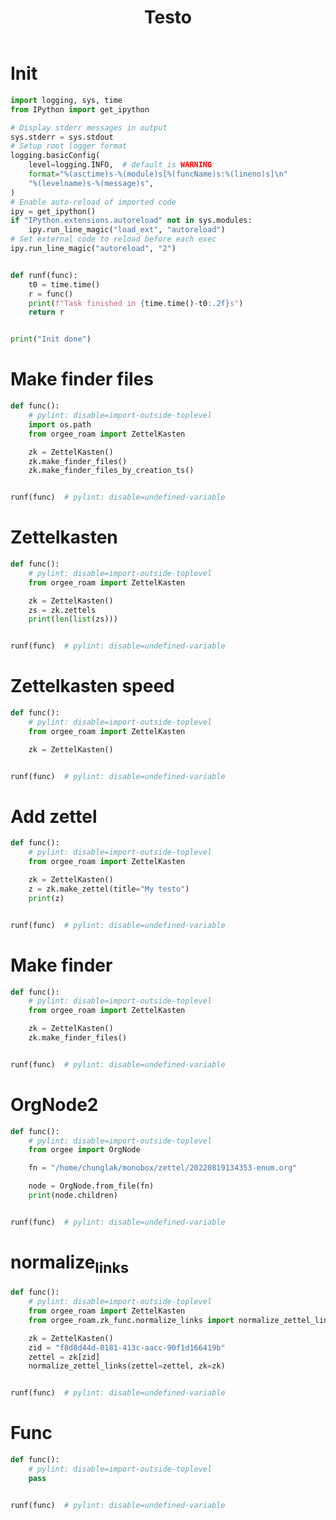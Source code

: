 #+title: Testo
#+property: header-args:jupyter-python :kernel orgee-roam :session testo

* Init
#+begin_src jupyter-python :async yes
import logging, sys, time
from IPython import get_ipython

# Display stderr messages in output
sys.stderr = sys.stdout
# Setup root logger format
logging.basicConfig(
    level=logging.INFO,  # default is WARNING
    format="%(asctime)s-%(module)s[%(funcName)s:%(lineno)s]\n"
    "%(levelname)s-%(message)s",
)
# Enable auto-reload of imported code
ipy = get_ipython()
if "IPython.extensions.autoreload" not in sys.modules:
    ipy.run_line_magic("load_ext", "autoreload")
# Set external code to reload before each exec
ipy.run_line_magic("autoreload", "2")


def runf(func):
    t0 = time.time()
    r = func()
    print(f"Task finished in {time.time()-t0:.2f}s")
    return r


print("Init done")
#+end_src

#+RESULTS:
: Init done

* Make finder files
#+begin_src jupyter-python :async yes
def func():
    # pylint: disable=import-outside-toplevel
    import os.path
    from orgee_roam import ZettelKasten

    zk = ZettelKasten()
    zk.make_finder_files()
    zk.make_finder_files_by_creation_ts()


runf(func)  # pylint: disable=undefined-variable
#+end_src

#+RESULTS:
: 2023-04-22 15:01:05,140-update_cache[update_cache:50]
: INFO-Removing «Restricted nodes by creation timestamp (4321 zettels)»
: 2023-04-22 15:01:05,141-update_cache[update_cache:50]
: INFO-Removing «Nodes by updated timestamp (34828 zettels)»
: 2023-04-22 15:01:05,142-update_cache[update_cache:50]
: INFO-Removing «Restricted nodes by updated timestamp (4319 zettels)»
: 2023-04-22 15:01:05,144-update_cache[update_cache:50]
: INFO-Removing «Nodes by creation timestamp (34830 zettels)»
: 2023-04-22 15:01:05,910-update_cache[update_cache:75]
: INFO-Removing Restricted nodes by creation timestamp (4323 zettels)
: 2023-04-22 15:01:05,912-update_cache[update_cache:88]
: INFO-Updated «Restricted nodes by creation timestamp (4313 zettels)»
: 2023-04-22 15:01:07,826-update_cache[update_cache:75]
: INFO-Removing Nodes by creation timestamp (34832 zettels)
: 2023-04-22 15:01:07,827-update_cache[update_cache:88]
: INFO-Updated «Nodes by creation timestamp (34832 zettels)»
: 2023-04-22 15:01:07,994-update_cache[update_cache:75]
: INFO-Removing Restricted nodes by updated timestamp (4321 zettels)
: 2023-04-22 15:01:07,996-update_cache[update_cache:88]
: INFO-Updated «Restricted nodes by updated timestamp (4311 zettels)»
: 2023-04-22 15:01:10,025-update_cache[update_cache:75]
: INFO-Removing Nodes by updated timestamp (34830 zettels)
: 2023-04-22 15:01:10,026-update_cache[update_cache:88]
: INFO-Updated «Nodes by updated timestamp (34830 zettels)»
: 2023-04-22 15:01:10,034-update_cache[update_cache:123]
: INFO-12 nodes changed
: 2023-04-22 15:01:15,659-make_zettel[make_zettel:87]
: INFO-Created file /home/chunglak/zettelkasten/zettel-finder.org for node Nodes by updated timestamp (34826 zettels)
: 2023-04-22 15:01:20,403-list_zettel[make_list_zettel:55]
: INFO-Saved 34826 links to /home/chunglak/zettelkasten/zettel-finder.org
: 2023-04-22 15:01:20,570-make_zettel[make_zettel:87]
: INFO-Created file /home/chunglak/zettelkasten/zettel-finder-restricted.org for node Restricted nodes by updated timestamp (4303 zettels)
: 2023-04-22 15:01:25,283-list_zettel[make_list_zettel:55]
: INFO-Saved 4303 links to /home/chunglak/zettelkasten/zettel-finder-restricted.org
: 2023-04-22 15:01:26,214-make_zettel[make_zettel:87]
: INFO-Created file /home/chunglak/zettelkasten/zettel-finder-by-ts.org for node Nodes by creation timestamp (34828 zettels)
: 2023-04-22 15:01:31,194-list_zettel[make_list_zettel:55]
: INFO-Saved 34828 links to /home/chunglak/zettelkasten/zettel-finder-by-ts.org
: 2023-04-22 15:01:31,330-make_zettel[make_zettel:87]
: INFO-Created file /home/chunglak/zettelkasten/zettel-finder-by-ts-restricted.org for node Restricted nodes by creation timestamp (4305 zettels)
: 2023-04-22 15:01:36,026-list_zettel[make_list_zettel:55]
: INFO-Saved 4305 links to /home/chunglak/zettelkasten/zettel-finder-by-ts-restricted.org
: Task finished in 34.29s

* Zettelkasten
#+begin_src jupyter-python :async yes
def func():
    # pylint: disable=import-outside-toplevel
    from orgee_roam import ZettelKasten

    zk = ZettelKasten()
    zs = zk.zettels
    print(len(list(zs)))


runf(func)  # pylint: disable=undefined-variable
#+end_src

#+RESULTS:
: 2022-12-27 08:30:55,039-update_cache[update_cache:51]
: INFO-Removing «Orgee-Roam-ExtData»
: 2022-12-27 08:30:55,290-update_cache[update_cache:90]
: INFO-Updated «Orgee-Roam»
: 2022-12-27 08:30:55,294-update_cache[update_cache:90]
: INFO-Updated «Main Index»
: 2022-12-27 08:30:55,302-update_cache[update_cache:90]
: INFO-Updated «Nippon Steel [日本製鉄]»
: 2022-12-27 08:30:55,306-update_cache[update_cache:90]
: INFO-Updated «COMPAGNIE DE SAINT-GOBAIN»
: 2022-12-27 08:30:55,311-update_cache[update_cache:90]
: INFO-Updated «Occidental Petroleum Corp.»
: 2022-12-27 08:30:55,316-update_cache[update_cache:90]
: INFO-Updated «SUMCO CORP»
: 2022-12-27 08:30:55,322-update_cache[update_cache:90]
: INFO-Updated «CANON INC»
: 2022-12-27 08:30:55,326-update_cache[update_cache:90]
: INFO-Updated «Mitsubishi [三菱商事]»
: 2022-12-27 08:30:55,333-update_cache[update_cache:90]
: INFO-Updated «Bridgestone Corp.»
: 2022-12-27 08:30:55,337-update_cache[update_cache:90]
: INFO-Updated «WALMART INC»
: 2022-12-27 08:30:55,342-update_cache[update_cache:90]
: INFO-Updated «Mitsui & Co. [三井物産]»
: 2022-12-27 08:30:55,346-update_cache[update_cache:90]
: INFO-Updated «KEIO CORP»
: 2022-12-27 08:30:55,350-update_cache[update_cache:90]
: INFO-Updated «NTT [日本電信電話]»
: 2022-12-27 08:30:55,354-update_cache[update_cache:90]
: INFO-Updated «Sotetsu Holdings [相模鉄道株式会社]»
: 2022-12-27 08:30:55,358-update_cache[update_cache:90]
: INFO-Updated «TAKASHIMAYA CO LTD»
: 2022-12-27 08:30:55,362-update_cache[update_cache:90]
: INFO-Updated «KURARAY CO LTD»
: 2022-12-27 08:30:55,367-update_cache[update_cache:90]
: INFO-Updated «Unicharm [ユニ·チャーム]»
: 2022-12-27 08:30:55,375-update_cache[update_cache:90]
: INFO-Updated «SUZUKI MOTOR CORP»
: 2022-12-27 08:30:55,399-update_cache[update_cache:90]
: INFO-Updated «The Movie DB»
: 2022-12-27 08:30:55,403-update_cache[update_cache:90]
: INFO-Updated «Type Hinting in Python»
: 2022-12-27 08:31:05,866-update_cache[update_cache:123]
: INFO-Adding «My-TMDB»
: 2022-12-27 08:31:09,944-update_cache[update_cache:126]
: INFO-22 nodes changed
: 33979
: Task finished in 19.23s

* Zettelkasten speed
#+begin_src jupyter-python :async yes
def func():
    # pylint: disable=import-outside-toplevel
    from orgee_roam import ZettelKasten

    zk = ZettelKasten()


runf(func)  # pylint: disable=undefined-variable
#+end_src

#+RESULTS:
: 2022-12-28 13:38:56,075-update_cache[update_cache:110]
: INFO-a
: 2022-12-28 13:38:56,077-update_cache[update_cache:135]
: INFO-b
: 2022-12-28 13:38:56,078-update_cache[update_cache:137]
: INFO-1 node changed
: Task finished in 4.09s

* Add zettel
#+begin_src jupyter-python :async yes
def func():
    # pylint: disable=import-outside-toplevel
    from orgee_roam import ZettelKasten

    zk = ZettelKasten()
    z = zk.make_zettel(title="My testo")
    print(z)


runf(func)  # pylint: disable=undefined-variable
#+end_src

#+RESULTS:
: 2022-12-27 08:31:42,445-make_zettel[make_zettel:90]
: INFO-Created file /home/chunglak/zettelkasten/20221227083142-my-testo.org for node My testo
: Zettel(uuid='3306eb54-f81f-41cc-946d-e8cdfee09acb', title='My testo', filename='/home/chunglak/zettelkasten/20221227083142-my-testo.org', updated_ts=1672097502.4475112, lastchecked_ts=1672097502.4475112, zettel_hash='6cbfb6a83fdfc3ffc6cfba1f1048eede916c9f1a04c1095286bfb0fb3502edc6', level=0, lineno=1, tags=set(), all_tags=set(), aliases=set(), olp=['My testo'], properties=[('ID', '3306eb54-f81f-41cc-946d-e8cdfee09acb'), ('CREATED_TS', '1672097502')])
: Task finished in 3.75s

* Make finder
#+begin_src jupyter-python :async yes
def func():
    # pylint: disable=import-outside-toplevel
    from orgee_roam import ZettelKasten

    zk = ZettelKasten()
    zk.make_finder_files()


runf(func)  # pylint: disable=undefined-variable
#+end_src

#+RESULTS:
: 2022-12-27 08:32:09,877-make_zettel[make_zettel:90]
: INFO-Created file /home/chunglak/zettelkasten/zettel-finder-new.org for node Nodes by updated timestamp (33980 zettels)
: 2022-12-27 08:32:15,325-list_zettel[make_list_zettel:49]
: INFO-Saved 33980 links to /home/chunglak/zettelkasten/zettel-finder-new.org
: 2022-12-27 08:32:15,340-make_zettel[make_zettel:90]
: INFO-Created file /home/chunglak/zettelkasten/zettel-finder-restricted-new.org for node Restricted nodes by updated timestamp (3998 zettels)
: 2022-12-27 08:32:18,411-list_zettel[make_list_zettel:49]
: INFO-Saved 3998 links to /home/chunglak/zettelkasten/zettel-finder-restricted-new.org
: Task finished in 9.79s

* OrgNode2
#+begin_src jupyter-python :async yes
def func():
    # pylint: disable=import-outside-toplevel
    from orgee import OrgNode

    fn = "/home/chunglak/monobox/zettel/20220819134353-enum.org"

    node = OrgNode.from_file(fn)
    print(node.children)


runf(func)  # pylint: disable=undefined-variable
#+end_src

#+RESULTS:
: [<orgee.orgnode2.OrgNode object at 0x7f1ad85e5a20>, <orgee.orgnode2.OrgNode object at 0x7f1ad85e54e0>, <orgee.orgnode2.OrgNode object at 0x7f1ad85e6ef0>, <orgee.orgnode2.OrgNode object at 0x7f1ad85e6470>, <orgee.orgnode2.OrgNode object at 0x7f1ad85e69e0>]
: Task finished in 0.00s

* normalize_links
#+begin_src jupyter-python :async yes
def func():
    # pylint: disable=import-outside-toplevel
    from orgee_roam import ZettelKasten
    from orgee_roam.zk_func.normalize_links import normalize_zettel_links

    zk = ZettelKasten()
    zid = "f8d8d44d-0181-413c-aacc-90f1d166419b"
    zettel = zk[zid]
    normalize_zettel_links(zettel=zettel, zk=zk)


runf(func)  # pylint: disable=undefined-variable
#+end_src

#+RESULTS:
: 2023-01-08 19:51:02,764-update_cache[update_cache:123]
: INFO-1 node changed
: [[id:f1a4554b-a868-43af-8ef0-deddca491032][A Dictionary of Japanese Food]] → [[id:f1a4554b-a868-43af-8ef0-deddca491032][A Dictionary of Japanese Food: Ingredients & Culture (Richard Hosking, 1995)]]
: [[id:8dc15e9e-9bb7-445c-a613-8f4832738e2c][Sekai ichi oishii tenuki gohan [世界一美味しい手抜きごはん]​]] → [[id:8dc15e9e-9bb7-445c-a613-8f4832738e2c][Sekai ichi oishii tenuki gohan [世界一美味しい手抜きごはん]]]
: [[id:adb3c18c-089a-49a8-978b-e150e540ed1f][Ichiban yoku wakaru! Kihon no okazu [いちばんよくわかる！基本のおかず]​]] → [[id:adb3c18c-089a-49a8-978b-e150e540ed1f][Ichiban yoku wakaru! Kihon no okazu [いちばんよくわかる！基本のおかず]]]
: [[id:1c83bbec-b7ec-45d5-9d8e-c6f630bc1e1f][Tsukuri oki to asa 7fun obentou 312 [作りおき＆朝７分お弁当312]​]] → [[id:1c83bbec-b7ec-45d5-9d8e-c6f630bc1e1f][Tsukuri oki to asa 7fun obentou 312 [作りおき＆朝７分お弁当312]]]
: [[id:89db1158-9d7c-449a-a307-d04b7a88e6b5][Ookiji de suisui tsukureru dendou iri best reshipi [大きい字ですいすい作れる殿堂入りBESTレシピ]​]] → [[id:89db1158-9d7c-449a-a307-d04b7a88e6b5][Ookiji de suisui tsukureru dendou iri best reshipi [大きい字ですいすい作れる殿堂入りBESTレシピ]]]
: [[id:8c3785bb-e8ed-43b6-a205-92cd6b5413da][365nichi yasai no okazu hyakka [365日野菜のおかず百科]​]] → [[id:8c3785bb-e8ed-43b6-a205-92cd6b5413da][365nichi yasai no okazu hyakka [365日野菜のおかず百科]]]
: [[id:08fa092d-fba7-47e4-af5d-375a9980d82f][Mahou no tenuki gohan [魔法の手抜きごはん]​]] → [[id:08fa092d-fba7-47e4-af5d-375a9980d82f][Mahou no tenuki gohan [魔法の手抜きごはん]]]
: [[id:301c5f8d-3663-4e32-b302-39ccf50b68f2][365nichi kyou no okazu daihyakka [365日きょうのおかず大百科]​]] → [[id:301c5f8d-3663-4e32-b302-39ccf50b68f2][365nichi kyou no okazu daihyakka [365日きょうのおかず大百科]]]
: [[id:79a01e15-a386-4a9c-aea8-f39d34981dde][Mainichi no futari no gohan [毎日の二人のごはん]​]] → [[id:79a01e15-a386-4a9c-aea8-f39d34981dde][Mainichi no futari no gohan [毎日の二人のごはん]]]
: [[id:753029c6-1a61-4cca-9832-836bc6fc5e84][Shitte okitai yasai no kihon [知っておきたい野菜の基本]​]] → [[id:753029c6-1a61-4cca-9832-836bc6fc5e84][Shitte okitai yasai no kihon [知っておきたい野菜の基本]]]
: [[id:d22c7f89-17e2-4be3-8dc6-79bf8901eab3][Shitte okitai sakana no kihon [知っておきたい魚の基本]​]] → [[id:d22c7f89-17e2-4be3-8dc6-79bf8901eab3][Shitte okitai sakana no kihon [知っておきたい魚の基本]]]
: [[id:d77eae5c-6557-4347-8807-99a641af28b0][Oishii nimono no tsukurikata [おいしい煮ものの作りかた]​]] → [[id:d77eae5c-6557-4347-8807-99a641af28b0][Oishii nimono no tsukurikata [おいしい煮ものの作りかた]]]
: [[id:803b2ac5-e9dc-419c-9959-70adcf593552][3 step de dekiru oishii 10pun okazu [３ステップでできるおいしい１０分おかず]​]] → [[id:803b2ac5-e9dc-419c-9959-70adcf593552][3 step de dekiru oishii 10pun okazu [３ステップでできるおいしい１０分おかず]]]
: [[id:6a0fdcc2-23af-4980-bb87-31aa1745ee02][Ryouri wo hajimeru hito no hon [料理をはじめる人の本]​]] → [[id:6a0fdcc2-23af-4980-bb87-31aa1745ee02][Ryouri wo hajimeru hito no hon [料理をはじめる人の本]]]
: [[id:186db240-cee1-41d2-9dc4-c3dfc4817c23][Cookpad no zeppin nasu recipe [クックパッドの絶品なすレシピ]​]] → [[id:186db240-cee1-41d2-9dc4-c3dfc4817c23][Cookpad no zeppin nasu recipe [クックパッドの絶品なすレシピ]]]
: [[id:76823d79-f398-4026-97df-0fea19299183][Tonjiru [豚汁]​]] → [[id:76823d79-f398-4026-97df-0fea19299183][Tonjiru [豚汁]]]
: [[id:f5013ceb-86cb-4cdf-998c-abc5192bc81f][Agedofu [揚げ豆腐]​]] → [[id:f5013ceb-86cb-4cdf-998c-abc5192bc81f][Agedofu [揚げ豆腐]]]
: [[id:76267836-fe4e-4d62-ae53-bd641fd0062f][Karaage [唐揚げ]​]] → [[id:76267836-fe4e-4d62-ae53-bd641fd0062f][Karaage [唐揚げ]]]
: [[id:47144689-68d9-44a8-8857-19e04acb1038][Tonkatsu [豚カツ]​]] → [[id:47144689-68d9-44a8-8857-19e04acb1038][Tonkatsu [豚カツ]]]
: [[id:57c0cb9f-f926-40b6-9720-8f330315b179][Shio Kyabetsu [塩キャベツ]​]] → [[id:57c0cb9f-f926-40b6-9720-8f330315b179][Shio Kyabetsu [塩キャベツ]]]
: [[id:2ef794ca-fa9f-4930-abfa-ffda8976fea5][Tomato to hikiniku no kare gakeudon [トマトと挽き肉のカレーがけうどん]​]] → [[id:2ef794ca-fa9f-4930-abfa-ffda8976fea5][Tomato to hikiniku no kare gakeudon [トマトと挽き肉のカレーがけうどん]]]
: [[id:237a9437-2f59-43c3-adef-c6cdf8624362][Butatama Stamina Don [スタミナ豚玉丼]​]] → [[id:237a9437-2f59-43c3-adef-c6cdf8624362][Butatama Stamina Don [スタミナ豚玉丼]]]
: [[id:b89d5ed6-68a9-4819-b2bd-846098d140a8][Takenoko no takikomi gohan [竹の子の炊きご飯]​]] → [[id:b89d5ed6-68a9-4819-b2bd-846098d140a8][Takenoko no takikomi gohan [竹の子の炊きご飯]]]
: [[id:466e7b3f-01f5-48dd-8001-59f8f3d44658][Kouhaku namasu [紅白なます]​]] → [[id:466e7b3f-01f5-48dd-8001-59f8f3d44658][Kouhaku namasu [紅白なます]]]
: [[id:e296f4f9-75f9-4993-a863-8e6dbd51125d][Asari on misoshiru [あさりのみそ汁]​]] → [[id:e296f4f9-75f9-4993-a863-8e6dbd51125d][Asari no misoshiru [あさりのみそ汁]]]
: [[id:8a8e1435-1527-4dd0-b1c6-c80ac223e31c][Maguro no kimchi ae don [まぐろのキムチあえ丼]​]] → [[id:8a8e1435-1527-4dd0-b1c6-c80ac223e31c][Maguro no kimchi ae don [まぐろのキムチあえ丼]]]
: [[id:f8441874-1b19-4b86-b109-c94557cae38d][Tako to yasai no italian salada [たこと野菜のイタリアンサラダ]​]] → [[id:f8441874-1b19-4b86-b109-c94557cae38d][Tako to yasai no italian salada [たこと野菜のイタリアンサラダ]]]
: [[id:b37bdc39-353e-44c1-8fc1-16d1ce1e9d34][Jagaimo to tamanegi no misoshiru [じゃが芋と玉ねぎのみそ汁]​]] → [[id:b37bdc39-353e-44c1-8fc1-16d1ce1e9d34][Jagaimo to tamanegi no misoshiru [じゃが芋と玉ねぎのみそ汁]]]
: [[id:88c42a01-edfc-4f70-ab40-16a56e58d0a9][Sanshoku don [三色丼]​]] → [[id:88c42a01-edfc-4f70-ab40-16a56e58d0a9][Sanshoku don [三色丼]]]
: [[id:32fe6b4a-551a-4a5f-88bd-9de71b816b61][Meatballs [肉団子]​]] → [[id:32fe6b4a-551a-4a5f-88bd-9de71b816b61][Meatballs [肉団子]]]
: [[id:04860b82-551f-4901-bb96-dbc28d279b88][Chinjaorosu [青椒肉絲]​]] → [[id:04860b82-551f-4901-bb96-dbc28d279b88][Chinjaorosu [青椒肉絲]]]
: [[id:9347a1f3-4027-43de-b41c-4a458981f550][Buta niku to daikon no nimono [豚肉と大根の煮物]​]] → [[id:9347a1f3-4027-43de-b41c-4a458981f550][Buta niku to daikon no nimono [豚肉と大根の煮物]]]
: [[id:97271e96-8c7c-4b5a-9c36-72ae9fea85bc][Hourensou to gobou no goma ae [ほうれんそうとごぼうのごまあえ]​]] → [[id:97271e96-8c7c-4b5a-9c36-72ae9fea85bc][Hourensou to gobou no goma ae [ほうれんそうとごぼうのごまあえ]]]
: [[id:9a02d600-f02c-4bc6-b7a4-a7af9950a5e8][Tempura [天麩羅]​]] → [[id:9a02d600-f02c-4bc6-b7a4-a7af9950a5e8][Tempura [天麩羅]]]
: [[id:4f766c9f-ead9-49c0-aad2-0e87523ea490][Shumai]] → [[id:4f766c9f-ead9-49c0-aad2-0e87523ea490][Shumai [烧卖]]]
: [[id:130a6c5b-e733-4ddc-93dd-c6f733ca6002][Tamagoyaki]] → [[id:130a6c5b-e733-4ddc-93dd-c6f733ca6002][Maki tamago]]
: [[id:80171384-e1f0-43ec-b3ca-254a737e8973][Curry pilaf [カレーピラフ]​]] → [[id:80171384-e1f0-43ec-b3ca-254a737e8973][Curry pilaf [カレーピラフ]]]
: [[id:f9193ba9-2633-4a9c-83b8-8d0fd3de53c9][Gyoza [餃子]​]] → [[id:f9193ba9-2633-4a9c-83b8-8d0fd3de53c9][Gyoza [餃子]]]
: [[id:4d8ac647-b6b2-45bf-aab4-94682ac3ed8d][Omurice [オムライス]​]] → [[id:4d8ac647-b6b2-45bf-aab4-94682ac3ed8d][Omurice [オムライス]]]
: [[id:5af38254-b59f-4a75-addb-9d81e4ed37bc][Onsen tamago [温泉玉子]​]] → [[id:5af38254-b59f-4a75-addb-9d81e4ed37bc][Onsen tamago [温泉玉子]]]
: [[id:30eb5482-0c86-4c97-bcbe-50fe03574a77][Maguro-zuke]] → [[id:30eb5482-0c86-4c97-bcbe-50fe03574a77][Maguro-zuke [鮪づけ]]]
: [[id:d861ef8e-fb8b-44ab-ba7c-2c4da78b863a][Maguro]] → [[id:d861ef8e-fb8b-44ab-ba7c-2c4da78b863a][Maguro [鮪]]]
: [[id:528da52f-50ad-440a-8418-4e77eab670ea][Saba [鯖]​]] → [[id:528da52f-50ad-440a-8418-4e77eab670ea][Saba [鯖]]]
: [[id:551e7cb8-8e00-457b-896f-c528b2e31c82][Saba no misoni [さばの味噌煮]​]] → [[id:551e7cb8-8e00-457b-896f-c528b2e31c82][Saba no misoni [さばの味噌煮]]]
: [[id:7b19a6c6-e121-40dd-9622-a60d7d27c9c3][Buri [鰤]​]] → [[id:7b19a6c6-e121-40dd-9622-a60d7d27c9c3][Buri [鰤]]]
: [[id:2b8858d6-449f-4a19-a965-f9588f83eebe][Buri no teriyaki]] → [[id:2b8858d6-449f-4a19-a965-f9588f83eebe][Buri no teriyaki [ぶりの照り焼き]]]
: [[id:aa85f36d-542c-4158-b722-3210e83e3f81][Sake [鮭]​]] → [[id:aa85f36d-542c-4158-b722-3210e83e3f81][Sake [鮭]]]
: [[id:a5635eaf-6bf3-45d2-abc4-9ac3e201115a][Shishamo [柳葉魚]​]] → [[id:a5635eaf-6bf3-45d2-abc4-9ac3e201115a][Shishamo [柳葉魚]]]
: [[id:419592e2-76d4-44e2-b73b-1708751995d3][Jako]] → [[id:419592e2-76d4-44e2-b73b-1708751995d3][Chirimen jako [縮緬雑魚]]]
: [[id:8f0f2b51-99f5-42dc-badf-a9121c843cbf][Jako piman [じゃこピーマン]​]] → [[id:8f0f2b51-99f5-42dc-badf-a9121c843cbf][Jako piman [じゃこピーマン]]]
: [[id:1f336a22-400c-4b22-b7e8-6117e7ade79a][Kyuri to Jako no pirikara itame [きゅうりとじゃこのピリ辛いため]​]] → [[id:1f336a22-400c-4b22-b7e8-6117e7ade79a][Kyuri to Jako no pirikara itame [きゅうりとじゃこのピリ辛いため]]]
: [[id:c37d43d4-7934-4baf-b898-a1f435c9e872][Jako, peanuts tofu salada [じゃこ、ピーナッツ入り豆腐サラダ]​]] → [[id:c37d43d4-7934-4baf-b898-a1f435c9e872][Jako, peanuts tofu salada [じゃこ、ピーナッツ入り豆腐サラダ]]]
: [[id:9d0f11a9-464a-40cf-bfbf-d482ecd7efe2][Ebi Fry [エビフライ]​]] → [[id:9d0f11a9-464a-40cf-bfbf-d482ecd7efe2][Ebi Fry [エビフライ]]]
: [[id:8f95a5ae-2d6f-4409-86ab-fa03a9826f45][Agenasu [揚げナス]​]] → [[id:8f95a5ae-2d6f-4409-86ab-fa03a9826f45][Agenasu [揚げナス]]]
: [[id:32d51f84-f800-4c0c-b9b9-40bcf2a208e9][Nabemono [鍋物]​]] → [[id:32d51f84-f800-4c0c-b9b9-40bcf2a208e9][Nabemono [鍋物]]]
: [[id:547300e7-9439-4c03-85fd-59db8eda578b][Buchimgae [부침개]​]] → [[id:547300e7-9439-4c03-85fd-59db8eda578b][Buchimgae [부침개]]]
: [[id:a62b190e-53fa-4c13-97c7-90fe082ee9dd][Okonomiyaki [お好み焼き]​]] → [[id:a62b190e-53fa-4c13-97c7-90fe082ee9dd][Okonomiyaki [お好み焼き]]]
: [[id:bb6b4514-d7f8-494f-9390-7ece8689f21f][Congyoubing [葱油饼]​]] → [[id:bb6b4514-d7f8-494f-9390-7ece8689f21f][Congyoubing [葱油饼]]]
: [[id:df60f94d-c719-44ff-b989-10617c367e5f][Harusame to nira no amakarani [はるさめとにらの甘辛煮]​]] → [[id:df60f94d-c719-44ff-b989-10617c367e5f][Harusame to nira no amakarani [はるさめとにらの甘辛煮]]]
: [[id:f9f905d7-c4cf-4065-8034-2ec9d9ea162b][Harusame no kare itame [はるさめのカレー炒め]​]] → [[id:f9f905d7-c4cf-4065-8034-2ec9d9ea162b][Harusame no kare itame [はるさめのカレー炒め]]]
: [[id:a59c5a8a-f474-4771-ae56-490acbf0301f][Niku dofu [肉豆腐]​]] → [[id:a59c5a8a-f474-4771-ae56-490acbf0301f][Niku dofu [肉豆腐]]]
: [[id:2271c988-fd15-44b1-a196-c32d085384ef][Nikujaga [肉じゃが]​]] → [[id:2271c988-fd15-44b1-a196-c32d085384ef][Nikujaga [肉じゃが]]]
: [[id:ff48daec-983a-44c2-8c57-88acd0092770][Bak chit gai [白切鸡]​]] → [[id:ff48daec-983a-44c2-8c57-88acd0092770][White cut chicken [白切鸡]]]
: [[id:b5d77c4a-c80b-4445-bef9-511fe615e4ed][Yurinchi [油淋鶏]​]] → [[id:b5d77c4a-c80b-4445-bef9-511fe615e4ed][Yurinchi [油淋鶏]]]
: [[id:1ba66115-20e8-493f-992e-f0b6e88feef1][Oyakodon [親子丼]​]] → [[id:1ba66115-20e8-493f-992e-f0b6e88feef1][Oyakodon [親子丼]]]
: [[id:3c0b1995-89d0-40d9-b071-825728586b7b][Mapo tofu [麻婆豆腐]] → [[id:3c0b1995-89d0-40d9-b071-825728586b7b][Mapo tofu [麻婆豆腐]]]
: [[id:62637203-e90b-4086-9ce0-e304feefbb5f][Pork]] → [[id:62637203-e90b-4086-9ce0-e304feefbb5f][Pig]]
: [[id:b47bb92d-1697-4bdb-952a-6da895320022][Butaniku to negi no shio yaki [豚肉とねぎの塩焼き]​]] → [[id:b47bb92d-1697-4bdb-952a-6da895320022][Butaniku to negi no shio yaki [豚肉とねぎの塩焼き]]]
: [[id:daa8638d-525a-487e-8596-03b435864216][Buta niku to kyabetsu no miso itame [豚肉とキャベツのみそいため]​]] → [[id:daa8638d-525a-487e-8596-03b435864216][Buta niku to kyabetsu no miso itame [豚肉とキャベツのみそいため]]]
: [[id:8d559ac9-32f2-4cb1-8b3a-9a8738208f25][Pirikara buta shabu no okazu sarada [ピリ辛豚しゃぶのおかずサラダ]​]] → [[id:8d559ac9-32f2-4cb1-8b3a-9a8738208f25][Pirikara buta shabu no okazu sarada [ピリ辛豚しゃぶのおかずサラダ]]]
: [[id:534627fa-d14f-401b-b114-e66ffa559350][Shougayaki [生姜焼き]​]] → [[id:534627fa-d14f-401b-b114-e66ffa559350][Shogayaki [生姜焼き]]]
: [[id:717998dc-a7bc-4545-a185-a9fe5a27f5c0][Katsudon [カツ丼]​]] → [[id:717998dc-a7bc-4545-a185-a9fe5a27f5c0][Katsudon [カツ丼]]]
: [[id:2406c1c6-b8c8-4a8b-901f-d9c54263db26][Otsumami kakuni [おつまみ角煮]​]] → [[id:2406c1c6-b8c8-4a8b-901f-d9c54263db26][Otsumami kakuni [おつまみ角煮]]]
: [[id:c7fec0a0-20b3-4287-905e-860943845b57][Udon]] → [[id:c7fec0a0-20b3-4287-905e-860943845b57][Udon [饂飩]]]
: [[id:815bb6bc-d41e-4394-ac48-eb3f5d1bfb56][Kimchi udon [キムチ焼うどん]​]] → [[id:815bb6bc-d41e-4394-ac48-eb3f5d1bfb56][Kimchi udon [キムチ焼うどん]]]
: [[id:56cae21c-23bb-4bbf-a5fb-a95ddf1a4993][Ja-Ja Men [じゃじゃ麺]​]] → [[id:56cae21c-23bb-4bbf-a5fb-a95ddf1a4993][Ja-Ja Men [じゃじゃ麺]]]
: [[id:0bac16e9-9475-4848-9412-17683d2db4b2][Spaghetti bolognese]] → [[id:0bac16e9-9475-4848-9412-17683d2db4b2][Pasta bolognese]]
: [[id:1d9f5961-55a7-4fde-b540-25e967c65061][Fried rice [炒饭]​]] → [[id:1d9f5961-55a7-4fde-b540-25e967c65061][Fried rice [炒饭]]]
: [[id:56efbb9e-b0b0-4110-adc5-21c3cbfdc15c][Tamago kake gohan [卵かけご飯]​]] → [[id:56efbb9e-b0b0-4110-adc5-21c3cbfdc15c][Tamago kake gohan [卵かけご飯]]]
: [[id:2ca7bfe2-5527-4e3f-9290-262e3b9aa8d1][Onigiri [お握り]​]] → [[id:2ca7bfe2-5527-4e3f-9290-262e3b9aa8d1][Onigiri [お握り]]]
: [[id:43ef2376-efeb-4e07-b18a-83184c0f3516][Yaki onigiri [焼きおにぎり]​]] → [[id:43ef2376-efeb-4e07-b18a-83184c0f3516][Yaki onigiri [焼きおにぎり]]]
: [[id:9c059710-06eb-4cea-af0a-efccb55b701e][Tako]] → [[id:9c059710-06eb-4cea-af0a-efccb55b701e][Octopus]]
: [[id:81065f94-30a9-4f65-9143-bd99fd54af1d][Takoyaki [たこ焼き]​]] → [[id:81065f94-30a9-4f65-9143-bd99fd54af1d][Takoyaki [たこ焼き]]]
: [[id:daa8ef18-0ee5-44a1-bb7b-3cb99d53b265][Tako to kyuuri no sumiso ae [たこときゅうりの酢味噌和え]​]] → [[id:daa8ef18-0ee5-44a1-bb7b-3cb99d53b265][Tako to kyuuri no sumiso ae [たこときゅうりの酢味噌和え]]]
: [[id:cbbd38b4-0152-409f-b91f-f1db47062d01][Tako kimchi [たこキムチ]​]] → [[id:cbbd38b4-0152-409f-b91f-f1db47062d01][Tako kimchi [たこキムチ]]]
: [[id:cf9e54ab-1ff9-4376-b525-25ea2a040e1f][Ebi chili [エビチリ]​]] → [[id:cf9e54ab-1ff9-4376-b525-25ea2a040e1f][Ebi chili [エビチリ]]]
: [[id:ee89ce6d-574f-46b6-8076-04db69952337][Asari no sakamushi [あさりの酒蒸し]​]] → [[id:ee89ce6d-574f-46b6-8076-04db69952337][Asari no sakamushi [あさりの酒蒸し]]]
: [[id:3988e213-2f69-4efd-8149-c9ee5cb4ffba][Wakame to Tofu Miso Shiru [わかめと豆腐のみそ汁]​]] → [[id:3988e213-2f69-4efd-8149-c9ee5cb4ffba][Tofu and wakame miso soup [わかめと豆腐のみそ汁]]]
: [[id:020f3e3a-ac5a-4907-bcf0-ec687903f21f][Hakusai to butaniku no chuuka soup [白菜と豚肉の中華スープ]​]] → [[id:020f3e3a-ac5a-4907-bcf0-ec687903f21f][Hakusai to butaniku no chuuka soup [白菜と豚肉の中華スープ]]]
: [[id:b8306f4e-f0a3-4d7b-91ac-b612fa6c7cc3][Osechi ryouri]] → [[id:b8306f4e-f0a3-4d7b-91ac-b612fa6c7cc3][Osechi ryoury]]
: [[id:dfe36eb7-614d-424d-8899-b7208472a970][Vegetables]] → [[id:dfe36eb7-614d-424d-8899-b7208472a970][Vegetable]]
: [[id:fef3b759-000b-4f76-b2d7-316630249e94][Nasu to buta hikiniku no amamiso don [ナスと豚挽肉の甘味噌丼]​]] → [[id:fef3b759-000b-4f76-b2d7-316630249e94][Nasu to buta hikiniku no amamiso don [ナスと豚挽肉の甘味噌丼]]]
: [[id:7176c32f-0d81-455e-b15b-f9b1db0cd48c][Nasu no agebitashi [なすの揚げびたし]​]] → [[id:7176c32f-0d81-455e-b15b-f9b1db0cd48c][Nasu no agebitashi [なすの揚げびたし]]]
: [[id:d279518a-0f8f-405e-b841-9a5ba38a1245][Kyabetsu to aburaage no goma ae [キャベツと油揚のごまあえ]​]] → [[id:d279518a-0f8f-405e-b841-9a5ba38a1245][Kyabetsu to aburaage no goma ae [キャベツと油揚のごまあえ]]]
: [[id:047f6d74-d951-4e4b-80f0-2438eabeb0ba][Ohitashi]] → [[id:047f6d74-d951-4e4b-80f0-2438eabeb0ba][Horenso no ohitashi [お浸し]]]
: [[id:f0c41ed4-fb90-4054-9637-46bcda4af1d5][Daikon [大根]​]] → [[id:f0c41ed4-fb90-4054-9637-46bcda4af1d5][Daikon [大根]]]
: [[id:544656be-0319-44e6-8d8b-eabc04c7e9c0][Mabo daikon [麻婆大根]​]] → [[id:544656be-0319-44e6-8d8b-eabc04c7e9c0][Mabo daikon [麻婆大根]]]
: [[id:ae2f59d9-32d9-4fc5-b015-013e117e88ba][Kabocha to aburaage no nimono [かぼちゃと油揚げの煮物]​]] → [[id:ae2f59d9-32d9-4fc5-b015-013e117e88ba][Kabocha to aburaage no nimono [かぼちゃと油揚げの煮物]]]
: [[id:104449a4-f9a5-4888-a1c5-bce230c781a7][Kabocha no nimono [かぼちゃの煮物]​]] → [[id:104449a4-f9a5-4888-a1c5-bce230c781a7][Kabocha no nimono [かぼちゃの煮物]]]
: [[id:62dfa60d-083c-49c5-bfd2-09af6e029013][Komatsuna [小松菜]​]] → [[id:62dfa60d-083c-49c5-bfd2-09af6e029013][Komatsuna [小松菜]]]
: [[id:115ea699-b435-44bf-a930-a7e9df489415][Komatsuna to aburaage no nibitashi [小松菜と油揚げの煮びたし]​]] → [[id:115ea699-b435-44bf-a930-a7e9df489415][Komatsuna to aburaage no nibitashi [小松菜と油揚げの煮びたし]]]
: [[id:c4d8cf39-6183-4362-9929-c28b026a1ea0][Nira [ニラ]​]] → [[id:c4d8cf39-6183-4362-9929-c28b026a1ea0][Allium tuberosum]]
: [[id:193bc60a-ed3d-4390-9d1b-91bb44a95eda][Poivron]] → [[id:193bc60a-ed3d-4390-9d1b-91bb44a95eda][Bell pepper]]
: [[id:bdbb948e-c63a-4825-bb9a-e57dd84db931][Takenoko [竹の子]​]] → [[id:bdbb948e-c63a-4825-bb9a-e57dd84db931][Takenoko [竹の子]]]
: [[id:5034857f-0ac1-4099-9579-5b1a0e637159][Tofu]] → [[id:5034857f-0ac1-4099-9579-5b1a0e637159][Tofu [豆腐]]]
: [[id:5f2f2f72-5ea5-4b08-b643-190c8722ab78][Ratarouille]] → [[id:5f2f2f72-5ea5-4b08-b643-190c8722ab78][Ratatouille]]
: [[id:d4eae66e-3152-4397-8044-132edba08411][Hiyashi tomato [冷やしトマト]​]] → [[id:d4eae66e-3152-4397-8044-132edba08411][Chilled tomatos]]
: 2023-01-08 19:51:06,659-normalize_links[normalize_zettel_links:36]
: INFO-Normalized 107 links in Recipes
: Task finished in 6.27s

* Func
#+begin_src jupyter-python :async yes
def func():
    # pylint: disable=import-outside-toplevel
    pass


runf(func)  # pylint: disable=undefined-variable
#+end_src
